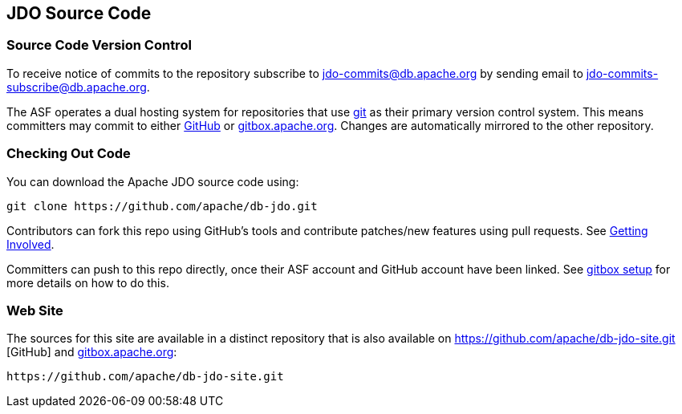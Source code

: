 :_basedir: 
:_imagesdir: images/
:grid: cols
:development:

[[index]]

== JDO Source Codeanchor:JDO_Source_Code[]

=== Source Code Version Controlanchor:Source_Code_Version_Control[]

To receive notice of commits to the repository subscribe to
jdo-commits@db.apache.org by sending email to jdo-commits-subscribe@db.apache.org.

The ASF operates a dual hosting system for repositories that use https://git-scm.com[git] as their primary version
control system. This means committers may commit to either https://github.com/apache/db-jdo.git[GitHub] 
or https://gitbox.apache.org/repos/asf/db-jdo.git[gitbox.apache.org].
Changes are automatically mirrored to the other repository.

=== Checking Out Code

You can download the Apache JDO source code using:

....
git clone https://github.com/apache/db-jdo.git
....

Contributors can fork this repo using GitHub’s tools and contribute patches/new features using pull requests. See link:get-involved.html#_how_do_i_contribute_e_g_give_feedback_fix_bugs_etc[Getting Involved].

Committers can push to this repo directly, once their ASF account and GitHub account have been linked.
See https://gitbox.apache.org/setup[gitbox setup] for more details on how to do this.

=== Web Site

The sources for this site are available in a distinct repository that is also available on https://github.com/apache/db-jdo-site.git
[GitHub] and https://gitbox.apache.org/repos/asf/db-jdo-site.git[gitbox.apache.org]:

....
https://github.com/apache/db-jdo-site.git
....
